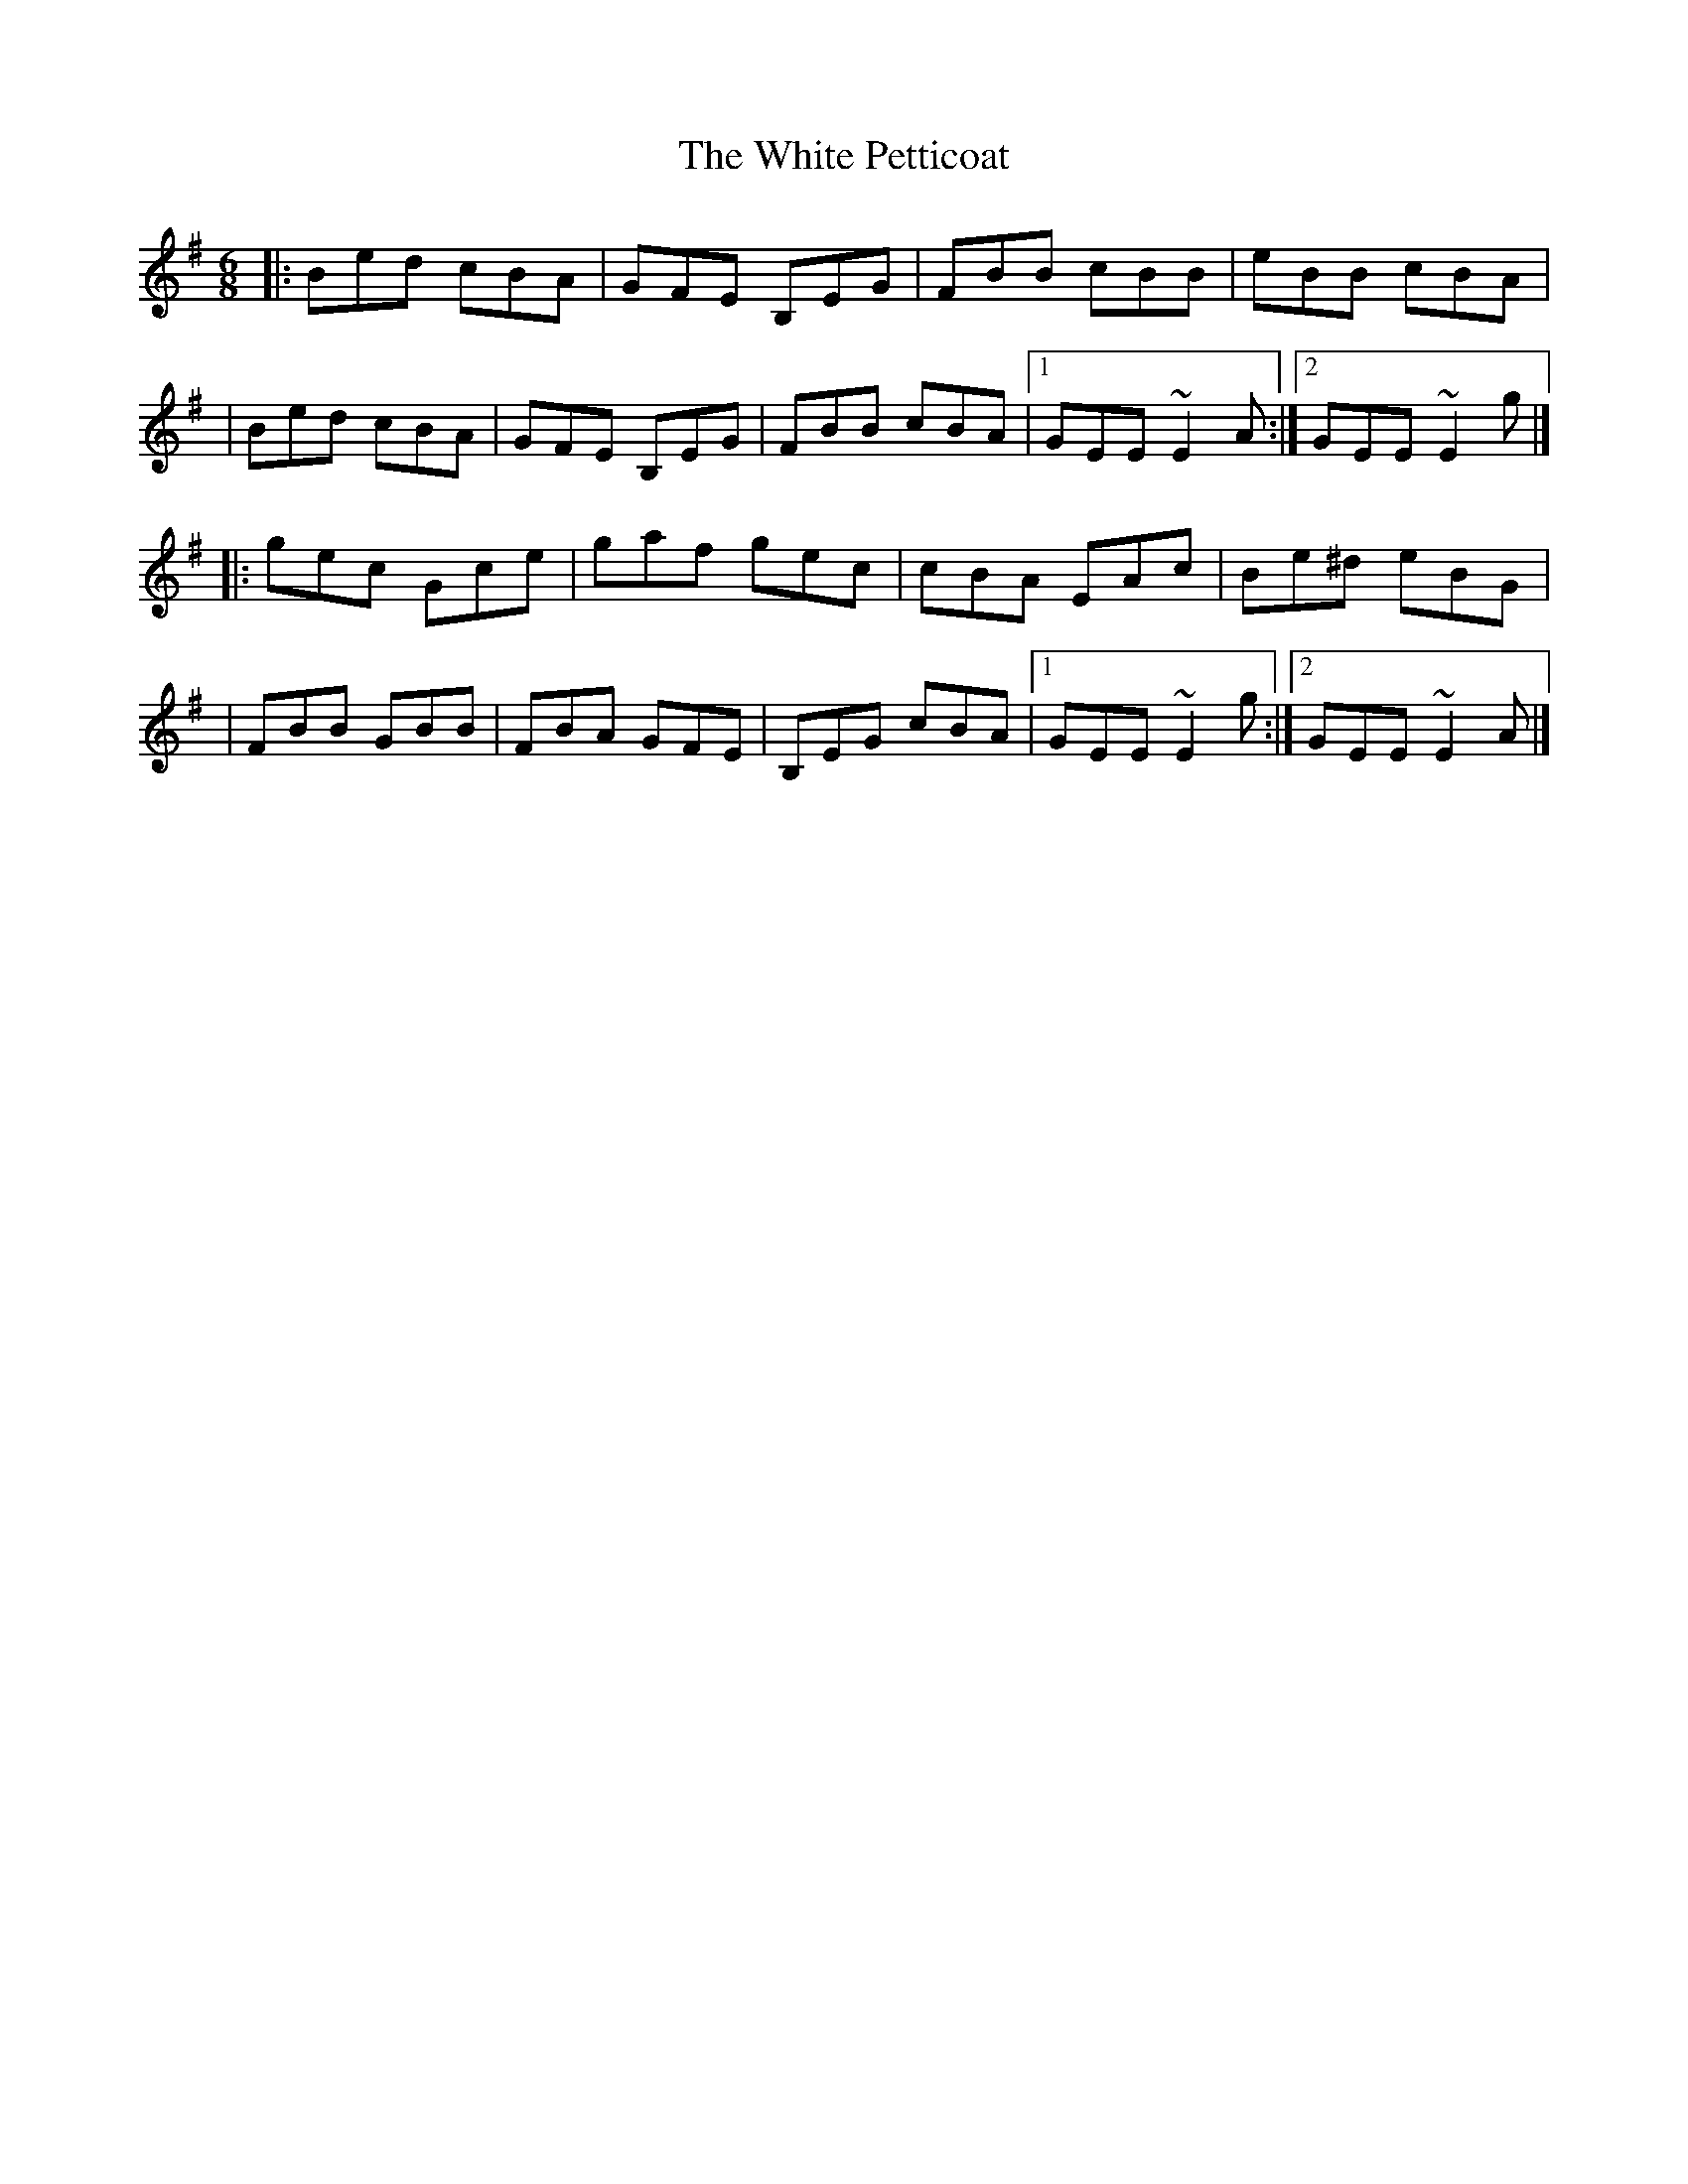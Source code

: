 X:1
T:The White Petticoat
R:jig
M:6/8
L:1/8
K:Em
|:Bed cBA|GFE B,EG|FBB cBB|eBB cBA|
|Bed cBA|GFE B,EG|FBB cBA|1 GEE ~E2A:|2 GEE ~E2g|]
|:gec Gce|gaf gec|cBA EAc|Be^d eBG|
|FBB GBB|FBA GFE|B,EG cBA|1 GEE ~E2g:|2 GEE ~E2A|]